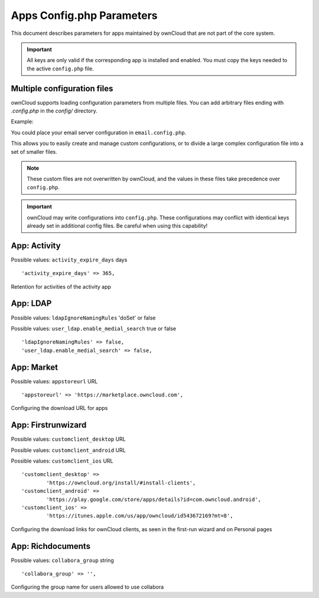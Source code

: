 ==========================
Apps Config.php Parameters
==========================

This document describes parameters for apps maintained by ownCloud that are
not part of the core system.

.. important:: All keys are only valid if the corresponding app is installed and enabled.
   You must copy the keys needed to the active ``config.php`` file.
 
Multiple configuration files
----------------------------

ownCloud supports loading configuration parameters from multiple files.
You can add arbitrary files ending with `.config.php` in the `config/` directory.

Example:

You could place your email server configuration in ``email.config.php``. 

This allows you to easily create and manage custom configurations, or to divide a 
large complex configuration file into a set of smaller files. 

.. note:: These custom files are not overwritten by ownCloud, 
   and the values in these files take precedence over ``config.php``.

.. important:: ownCloud may write configurations into ``config.php``.
   These configurations may conflict with identical keys already set in additional config files.
   Be careful when using this capability!

.. The following section is auto-generated from 
.. https://github.com/owncloud/core/blob/master/config/config.sample.php
.. Do not edit the content of this file between _section_start and _sections_end
.. The content there will be loaded and replaced via script from the source file from the link above
.. Any configuration changes done in this file will be overwritten on the next update
.. You can of course change the common description above this text which will then be part of the next update

.. DEFAULT_SECTION_START


App: Activity
-------------

Possible values: ``activity_expire_days`` days


::

	'activity_expire_days' => 365,

Retention for activities of the activity app

.. DEFAULT_SECTION_END
.. Generated content above. Don't change this.


.. Generated content below. Don't change this.
.. ALL_OTHER_SECTIONS_START


App: LDAP
---------

Possible values: ``ldapIgnoreNamingRules`` 'doSet' or false

Possible values: ``user_ldap.enable_medial_search`` true or false


::

	'ldapIgnoreNamingRules' => false,
	'user_ldap.enable_medial_search' => false,



App: Market
-----------

Possible values: ``appstoreurl`` URL


::

	'appstoreurl' => 'https://marketplace.owncloud.com',

Configuring the download URL for apps

App: Firstrunwizard
-------------------

Possible values: ``customclient_desktop`` URL

Possible values: ``customclient_android`` URL

Possible values: ``customclient_ios`` URL


::

	'customclient_desktop' =>
		'https://owncloud.org/install/#install-clients',
	'customclient_android' =>
		'https://play.google.com/store/apps/details?id=com.owncloud.android',
	'customclient_ios' =>
		'https://itunes.apple.com/us/app/owncloud/id543672169?mt=8',

Configuring the download links for ownCloud clients,
as seen in the first-run wizard and on Personal pages

App: Richdocuments
------------------

Possible values: ``collabora_group`` string


::

	'collabora_group' => '',

Configuring the group name for users allowed to use collabora

.. ALL_OTHER_SECTIONS_END
.. Generated content above. Don't change this.

